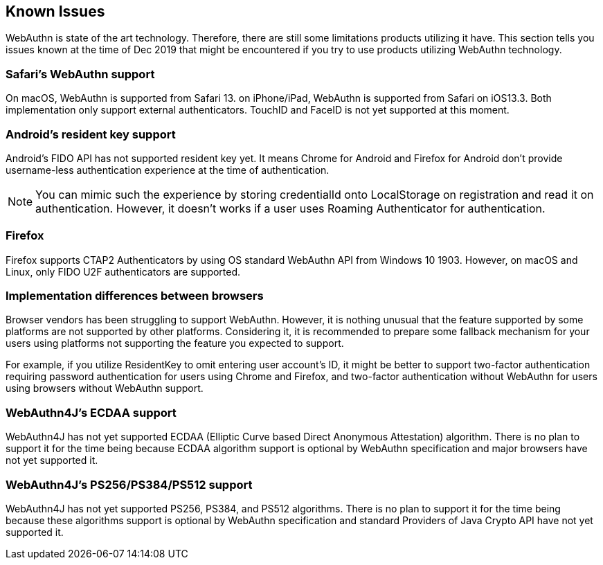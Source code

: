 == Known Issues

WebAuthn is state of the art technology. Therefore, there are still some limitations products utilizing it have.
This section tells you issues known at the time of Dec 2019 that might be encountered if you try to use products
utilizing WebAuthn technology.


=== Safari's WebAuthn support

On macOS, WebAuthn is supported from Safari 13.
on iPhone/iPad, WebAuthn is supported from Safari on iOS13.3.
Both implementation only support external authenticators. TouchID and FaceID is not yet supported at this moment.

=== Android's resident key support

Android's FIDO API has not supported resident key yet. It means Chrome for Android and Firefox for Android
don't provide username-less authentication experience at the time of authentication.

NOTE: You can mimic such the experience by storing credentialId onto LocalStorage on registration and read it on
authentication. However, it doesn't works if a user uses Roaming Authenticator for authentication.

=== Firefox

Firefox supports CTAP2 Authenticators by using OS standard WebAuthn API from Windows 10 1903.
However, on macOS and Linux, only FIDO U2F authenticators are supported.

=== Implementation differences between browsers

Browser vendors has been struggling to support WebAuthn. However, it is nothing unusual that the feature supported
by some platforms are not supported by other platforms. Considering it, it is recommended to prepare some fallback
mechanism for your users using platforms not supporting the feature you expected to support.

For example, if you utilize ResidentKey to omit entering user account's ID, it might be better to support two-factor
authentication requiring password authentication for users using Chrome and Firefox, and two-factor authentication
without WebAuthn for users using browsers without WebAuthn support.

=== WebAuthn4J's ECDAA support

WebAuthn4J has not yet supported ECDAA (Elliptic Curve based Direct Anonymous Attestation) algorithm. There is no plan
to support it for the time being because ECDAA algorithm support is optional by WebAuthn specification and major
browsers have not yet supported it.


=== WebAuthn4J's PS256/PS384/PS512 support

WebAuthn4J has not yet supported PS256, PS384, and PS512 algorithms. There is no plan to support it for the time being
because these algorithms support is optional by WebAuthn specification and standard Providers of Java Crypto API
have not yet supported it.
